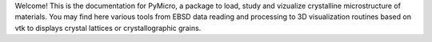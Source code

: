 Welcome! This is the documentation for PyMicro, a package to load, study and 
vizualize crystalline microstructure of materials. You may find here various 
tools from EBSD data reading and processing to 3D visualization routines based
on vtk to displays crystal lattices or crystallographic grains.
